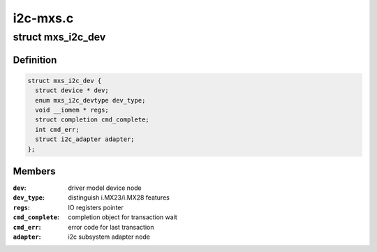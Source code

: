 .. -*- coding: utf-8; mode: rst -*-

=========
i2c-mxs.c
=========


.. _`mxs_i2c_dev`:

struct mxs_i2c_dev
==================

.. c:type:: mxs_i2c_dev

    per device, private MXS-I2C data


.. _`mxs_i2c_dev.definition`:

Definition
----------

.. code-block:: c

  struct mxs_i2c_dev {
    struct device * dev;
    enum mxs_i2c_devtype dev_type;
    void __iomem * regs;
    struct completion cmd_complete;
    int cmd_err;
    struct i2c_adapter adapter;
  };


.. _`mxs_i2c_dev.members`:

Members
-------

:``dev``:
    driver model device node

:``dev_type``:
    distinguish i.MX23/i.MX28 features

:``regs``:
    IO registers pointer

:``cmd_complete``:
    completion object for transaction wait

:``cmd_err``:
    error code for last transaction

:``adapter``:
    i2c subsystem adapter node


